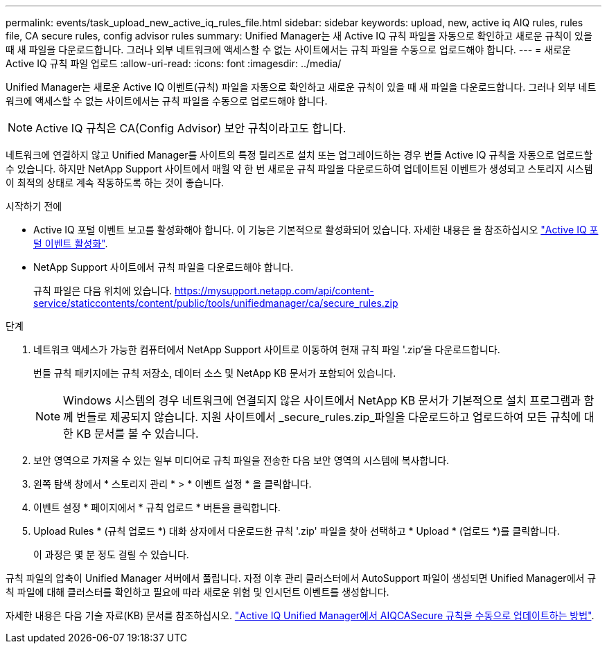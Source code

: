 ---
permalink: events/task_upload_new_active_iq_rules_file.html 
sidebar: sidebar 
keywords: upload, new, active iq AIQ rules, rules file, CA secure rules, config advisor rules 
summary: Unified Manager는 새 Active IQ 규칙 파일을 자동으로 확인하고 새로운 규칙이 있을 때 새 파일을 다운로드합니다. 그러나 외부 네트워크에 액세스할 수 없는 사이트에서는 규칙 파일을 수동으로 업로드해야 합니다. 
---
= 새로운 Active IQ 규칙 파일 업로드
:allow-uri-read: 
:icons: font
:imagesdir: ../media/


[role="lead"]
Unified Manager는 새로운 Active IQ 이벤트(규칙) 파일을 자동으로 확인하고 새로운 규칙이 있을 때 새 파일을 다운로드합니다. 그러나 외부 네트워크에 액세스할 수 없는 사이트에서는 규칙 파일을 수동으로 업로드해야 합니다.


NOTE: Active IQ 규칙은 CA(Config Advisor) 보안 규칙이라고도 합니다.

네트워크에 연결하지 않고 Unified Manager를 사이트의 특정 릴리즈로 설치 또는 업그레이드하는 경우 번들 Active IQ 규칙을 자동으로 업로드할 수 있습니다. 하지만 NetApp Support 사이트에서 매월 약 한 번 새로운 규칙 파일을 다운로드하여 업데이트된 이벤트가 생성되고 스토리지 시스템이 최적의 상태로 계속 작동하도록 하는 것이 좋습니다.

.시작하기 전에
* Active IQ 포털 이벤트 보고를 활성화해야 합니다. 이 기능은 기본적으로 활성화되어 있습니다. 자세한 내용은 을 참조하십시오 link:../config/concept_active_iq_platform_events.html["Active IQ 포털 이벤트 활성화"].
* NetApp Support 사이트에서 규칙 파일을 다운로드해야 합니다.
+
규칙 파일은 다음 위치에 있습니다. https://mysupport.netapp.com/api/content-service/staticcontents/content/public/tools/unifiedmanager/ca/secure_rules.zip[]



.단계
. 네트워크 액세스가 가능한 컴퓨터에서 NetApp Support 사이트로 이동하여 현재 규칙 파일 '.zip'을 다운로드합니다.
+
번들 규칙 패키지에는 규칙 저장소, 데이터 소스 및 NetApp KB 문서가 포함되어 있습니다.

+

NOTE: Windows 시스템의 경우 네트워크에 연결되지 않은 사이트에서 NetApp KB 문서가 기본적으로 설치 프로그램과 함께 번들로 제공되지 않습니다. 지원 사이트에서 _secure_rules.zip_파일을 다운로드하고 업로드하여 모든 규칙에 대한 KB 문서를 볼 수 있습니다.

. 보안 영역으로 가져올 수 있는 일부 미디어로 규칙 파일을 전송한 다음 보안 영역의 시스템에 복사합니다.
. 왼쪽 탐색 창에서 * 스토리지 관리 * > * 이벤트 설정 * 을 클릭합니다.
. 이벤트 설정 * 페이지에서 * 규칙 업로드 * 버튼을 클릭합니다.
. Upload Rules * (규칙 업로드 *) 대화 상자에서 다운로드한 규칙 '.zip' 파일을 찾아 선택하고 * Upload * (업로드 *)를 클릭합니다.
+
이 과정은 몇 분 정도 걸릴 수 있습니다.



규칙 파일의 압축이 Unified Manager 서버에서 풀립니다. 자정 이후 관리 클러스터에서 AutoSupport 파일이 생성되면 Unified Manager에서 규칙 파일에 대해 클러스터를 확인하고 필요에 따라 새로운 위험 및 인시던트 이벤트를 생성합니다.

자세한 내용은 다음 기술 자료(KB) 문서를 참조하십시오. https://kb.netapp.com/Advice_and_Troubleshooting/Data_Infrastructure_Management/Active_IQ_Unified_Manager/How_to_update_AIQCASecure_rules_manually_in_Active_IQ_Unified_Manager["Active IQ Unified Manager에서 AIQCASecure 규칙을 수동으로 업데이트하는 방법"].
